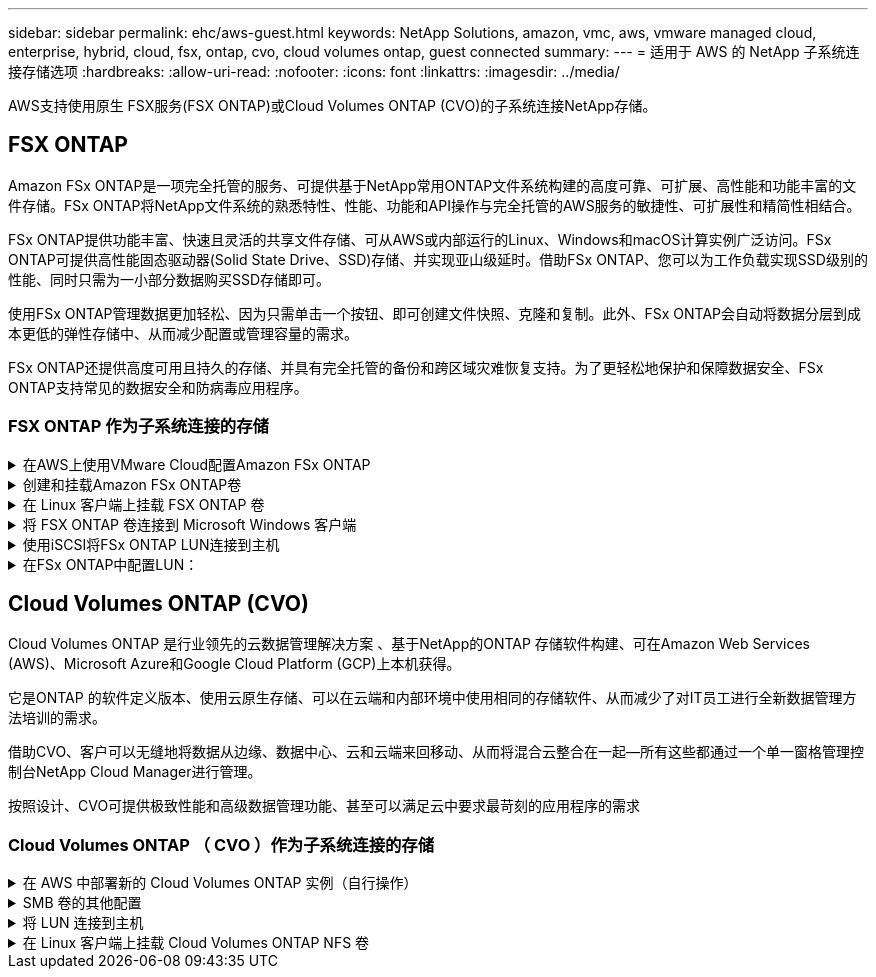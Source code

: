 ---
sidebar: sidebar 
permalink: ehc/aws-guest.html 
keywords: NetApp Solutions, amazon, vmc, aws, vmware managed cloud, enterprise, hybrid, cloud, fsx, ontap, cvo, cloud volumes ontap, guest connected 
summary:  
---
= 适用于 AWS 的 NetApp 子系统连接存储选项
:hardbreaks:
:allow-uri-read: 
:nofooter: 
:icons: font
:linkattrs: 
:imagesdir: ../media/


[role="lead"]
AWS支持使用原生 FSX服务(FSX ONTAP)或Cloud Volumes ONTAP (CVO)的子系统连接NetApp存储。



== FSX ONTAP

Amazon FSx ONTAP是一项完全托管的服务、可提供基于NetApp常用ONTAP文件系统构建的高度可靠、可扩展、高性能和功能丰富的文件存储。FSx ONTAP将NetApp文件系统的熟悉特性、性能、功能和API操作与完全托管的AWS服务的敏捷性、可扩展性和精简性相结合。

FSx ONTAP提供功能丰富、快速且灵活的共享文件存储、可从AWS或内部运行的Linux、Windows和macOS计算实例广泛访问。FSx ONTAP可提供高性能固态驱动器(Solid State Drive、SSD)存储、并实现亚山级延时。借助FSx ONTAP、您可以为工作负载实现SSD级别的性能、同时只需为一小部分数据购买SSD存储即可。

使用FSx ONTAP管理数据更加轻松、因为只需单击一个按钮、即可创建文件快照、克隆和复制。此外、FSx ONTAP会自动将数据分层到成本更低的弹性存储中、从而减少配置或管理容量的需求。

FSx ONTAP还提供高度可用且持久的存储、并具有完全托管的备份和跨区域灾难恢复支持。为了更轻松地保护和保障数据安全、FSx ONTAP支持常见的数据安全和防病毒应用程序。



=== FSX ONTAP 作为子系统连接的存储

.在AWS上使用VMware Cloud配置Amazon FSx ONTAP
[%collapsible]
====
Amazon FSx ONTAP文件共享和LUN可以从VMware Cloud at AWS上的VMware SDDC环境中创建的VM进行挂载。此外，还可以使用 NFS 或 SMB 协议在 Linux 客户端上挂载这些卷并将其映射到 Windows 客户端上，通过 iSCSI 挂载 LUN 时，可以在 Linux 或 Windows 客户端上以块设备的形式访问这些 LUN 。可通过以下步骤快速设置适用于 NetApp ONTAP 文件系统的 Amazon FSX 。


NOTE: Amazon FSx ONTAP和VMware Cloud on AWS必须位于同一可用性区域、才能提高性能并避免可用性区域之间的数据传输费用。

====
.创建和挂载Amazon FSx ONTAP卷
[%collapsible]
====
要创建和挂载Amazon FSx ONTAP文件系统、请完成以下步骤：

. 打开 link:https://console.aws.amazon.com/fsx/["Amazon FSX 控制台"] 并选择创建文件系统以启动文件系统创建向导。
. 在"选择文件系统类型"页面上、选择"Amazon FSx ONTAP "、然后选择"下一步"。此时将显示创建文件系统页面。


image:aws-fsx-guest-1.png["图中显示了输入/输出对话框或表示已写入内容"]

. 在网络部分中，对于虚拟私有云（ Virtual Private Cloud ， VPC ），选择适当的 VPC 和首选子网以及路由表。在这种情况下，将从下拉列表中选择 vmcfsx2.vPC 。


image:aws-fsx-guest-2.png["图中显示了输入/输出对话框或表示已写入内容"]

. 对于创建方法，请选择标准创建。您也可以选择 " 快速创建 " ，但本文档使用 " 标准创建 " 选项。


image:aws-fsx-guest-3.png["图中显示了输入/输出对话框或表示已写入内容"]

. 在网络部分中，对于虚拟私有云（ Virtual Private Cloud ， VPC ），选择适当的 VPC 和首选子网以及路由表。在这种情况下，将从下拉列表中选择 vmcfsx2.vPC 。


image:aws-fsx-guest-4.png["图中显示了输入/输出对话框或表示已写入内容"]


NOTE: 在网络部分中，对于虚拟私有云（ Virtual Private Cloud ， VPC ），选择适当的 VPC 和首选子网以及路由表。在这种情况下，将从下拉列表中选择 vmcfsx2.vPC 。

. 在安全性和加密部分中，对于加密密钥，选择用于保护文件系统空闲数据的 AWS 密钥管理服务（ AWS KMS ）加密密钥。对于文件系统管理密码，输入 fsxadmin 用户的安全密码。


image:aws-fsx-guest-5.png["图中显示了输入/输出对话框或表示已写入内容"]

. 在虚拟机中，并指定与 vsadmin 结合使用的密码，以便使用 REST API 或 CLI 管理 ONTAP 。如果未指定密码，则可以使用 fsxadmin 用户来管理 SVM 。在 Active Directory 部分中，确保将 Active Directory 加入 SVM 以配置 SMB 共享。在默认 Storage Virtual Machine 配置部分中，在此验证中提供存储的名称， SMB 共享使用自管理的 Active Directory 域进行配置。


image:aws-fsx-guest-6.png["图中显示了输入/输出对话框或表示已写入内容"]

. 在默认卷配置部分中，指定卷名称和大小。这是一个 NFS 卷。对于存储效率，请选择启用以启用 ONTAP 存储效率功能（数据压缩，重复数据删除和数据缩减），或者选择禁用以禁用这些功能。


image:aws-fsx-guest-7.png["图中显示了输入/输出对话框或表示已写入内容"]

. 查看创建文件系统页面上显示的文件系统配置。
. 单击创建文件系统。


image:aws-fsx-guest-8.png["图中显示了输入/输出对话框或表示已写入内容"] image:aws-fsx-guest-9.png["图中显示了输入/输出对话框或表示已写入内容"] image:aws-fsx-guest-10.png["图中显示了输入/输出对话框或表示已写入内容"]

有关更多详细信息，请参见link:https://docs.aws.amazon.com/fsx/latest/ONTAPGuide/getting-started.html["Amazon FSx ONTAP入门"]。

按上述方式创建文件系统后，使用所需的大小和协议创建卷。

. 打开 link:https://console.aws.amazon.com/fsx/["Amazon FSX 控制台"]。
. 在左侧导航窗格中，选择文件系统，然后选择要为其创建卷的 ONTAP 文件系统。
. 选择卷选项卡。
. 选择创建卷选项卡。
. 此时将显示创建卷对话框。


出于演示目的，本节创建了一个 NFS 卷，可以轻松地挂载在 AWS 上的 VMware 云上运行的 VM 上。nfsdemovol01 创建如下：

image:aws-fsx-guest-11.png["图中显示了输入/输出对话框或表示已写入内容"]

====
.在 Linux 客户端上挂载 FSX ONTAP 卷
[%collapsible]
====
挂载上一步中创建的 FSX ONTAP 卷。在 AWS SDDC 上 VMC 中的 Linux VM 中，完成以下步骤：

. 连接到指定的 Linux 实例。
. 使用安全 Shell （ SSH ）在实例上打开一个终端，并使用相应的凭据登录。
. 使用以下命令为卷的挂载点创建一个目录：
+
 $ sudo mkdir /fsx/nfsdemovol01
. 将Amazon FSx ONTAP NFS卷挂载到上一步中创建的目录。
+
 sudo mount -t nfs nfsvers=4.1,198.19.254.239:/nfsdemovol01 /fsx/nfsdemovol01


image:aws-fsx-guest-20.png["图中显示了输入/输出对话框或表示已写入内容"]

. 执行后，运行 df 命令以验证挂载。


image:aws-fsx-guest-21.png["图中显示了输入/输出对话框或表示已写入内容"]

.在 Linux 客户端上挂载 FSX ONTAP 卷
video::c3befe1b-4f32-4839-a031-b01200fb6d60[panopto]
====
.将 FSX ONTAP 卷连接到 Microsoft Windows 客户端
[%collapsible]
====
要管理和映射 Amazon FSX 文件系统上的文件共享，必须使用共享文件夹图形用户界面。

. 打开 " 开始 " 菜单，然后使用以管理员身份运行来运行 fsmgmt.msc 。这样将打开共享文件夹 GUI 工具。
. 单击操作 > 所有任务，然后选择连接到另一台计算机。
. 对于另一台计算机，输入 Storage Virtual Machine （ SVM ）的 DNS 名称。例如，在此示例中使用了 FSXSMBTESTING01.FSXTESTING.local 。



NOTE: TP 可在 Amazon FSX 控制台上找到 SVM 的 DNS 名称，选择 Storage Virtual Machine ，选择 SVM ，然后向下滚动到端点以查找 SMB DNS 名称。单击确定。Amazon FSX 文件系统将显示在共享文件夹列表中。

image:aws-fsx-guest-22.png["图中显示了输入/输出对话框或表示已写入内容"]

. 在共享文件夹工具中，选择左窗格中的共享以查看 Amazon FSX 文件系统的活动共享。


image:aws-fsx-guest-23.png["图中显示了输入/输出对话框或表示已写入内容"]

. 现在，选择一个新共享并完成创建共享文件夹向导。


image:aws-fsx-guest-24.png["图中显示了输入/输出对话框或表示已写入内容"] image:aws-fsx-guest-25.png["图中显示了输入/输出对话框或表示已写入内容"]

要了解有关在 Amazon FSX 文件系统上创建和管理 SMB 共享的详细信息，请参见 link:https://docs.aws.amazon.com/fsx/latest/ONTAPGuide/create-smb-shares.html["创建 SMB 共享"]。

. 建立连接后，可以连接 SMB 共享并将其用于应用程序数据。为此，请复制共享路径并使用映射网络驱动器选项将卷挂载到 AWS SDDC 上在 VMware Cloud 上运行的虚拟机上。


image:aws-fsx-guest-26.png["图中显示了输入/输出对话框或表示已写入内容"]

====
.使用iSCSI将FSx ONTAP LUN连接到主机
[%collapsible]
====
.使用iSCSI将FSx ONTAP LUN连接到主机
video::0d03e040-634f-4086-8cb5-b01200fb8515[panopto]
FSX 的 iSCSI 流量通过上一节提供的路由遍历 VMware Transit Connect/AWS Transit Gateway 。要在Amazon FSx ONTAP中配置LUN，请按照中的文档进行操作link:https://docs.aws.amazon.com/fsx/latest/ONTAPGuide/supported-fsx-clients.html["此处"]。

在 Linux 客户端上，确保 iSCSI 守护进程正在运行。配置 LUN 后，请参见有关使用 Ubuntu 配置 iSCSI 的详细指南（示例） link:https://ubuntu.com/server/docs/service-iscsi["此处"]。

本文介绍了如何将 iSCSI LUN 连接到 Windows 主机：

====
.在FSx ONTAP中配置LUN：
[%collapsible]
====
. 使用 ONTAP 文件系统的 FSX 管理端口访问 NetApp ONTAP 命令行界面。
. 按照规模估算输出所示，使用所需大小创建 LUN 。
+
 FsxId040eacc5d0ac31017::> lun create -vserver vmcfsxval2svm -volume nimfsxscsivol -lun nimofsxlun01 -size 5gb -ostype windows -space-reserve enabled


在此示例中，我们创建了一个大小为 5G （ 5368709120 ）的 LUN 。

. 创建必要的 igroup 以控制哪些主机可以访问特定 LUN 。


[listing]
----
FsxId040eacc5d0ac31017::> igroup create -vserver vmcfsxval2svm -igroup winIG -protocol iscsi -ostype windows -initiator iqn.1991-05.com.microsoft:vmcdc01.fsxtesting.local

FsxId040eacc5d0ac31017::> igroup show

Vserver   Igroup       Protocol OS Type  Initiators

--------- ------------ -------- -------- ------------------------------------

vmcfsxval2svm

          ubuntu01     iscsi    linux    iqn.2021-10.com.ubuntu:01:initiator01

vmcfsxval2svm

          winIG        iscsi    windows  iqn.1991-05.com.microsoft:vmcdc01.fsxtesting.local
----
此时将显示两个条目。

. 使用以下命令将 LUN 映射到 igroup ：


[listing]
----
FsxId040eacc5d0ac31017::> lun map -vserver vmcfsxval2svm -path /vol/nimfsxscsivol/nimofsxlun01 -igroup winIG

FsxId040eacc5d0ac31017::> lun show

Vserver   Path                            State   Mapped   Type        Size

--------- ------------------------------- ------- -------- -------- --------

vmcfsxval2svm

          /vol/blocktest01/lun01          online  mapped   linux         5GB

vmcfsxval2svm

          /vol/nimfsxscsivol/nimofsxlun01 online  mapped   windows       5GB
----
此时将显示两个条目。

. 将新配置的 LUN 连接到 Windows VM ：


要将新 LUN 连接到 AWS SDDC 上 VMware 云上的 Windows 主机，请完成以下步骤：

. RDP 到 AWS SDDC 上 VMware Cloud 上托管的 Windows VM 。
. 导航到服务器管理器 > 信息板 > 工具 > iSCSI 启动程序以打开 iSCSI 启动程序属性对话框。
. 在发现选项卡中，单击发现门户或添加门户，然后输入 iSCSI 目标端口的 IP 地址。
. 从目标选项卡中，选择已发现的目标，然后单击登录或连接。
. 选择启用多路径，然后选择 " 计算机启动时自动还原此连接 " 或 " 将此连接添加到收藏目标列表 " 。单击高级。



NOTE: Windows 主机必须与集群中的每个节点建立 iSCSI 连接。原生 DSM 会选择要使用的最佳路径。

image:aws-fsx-guest-30.png["图中显示了输入/输出对话框或表示已写入内容"]

Storage Virtual Machine （ SVM ）上的 LUN 在 Windows 主机中显示为磁盘。主机不会自动发现添加的任何新磁盘。通过完成以下步骤触发手动重新扫描以发现磁盘：

. 打开 Windows 计算机管理实用程序：开始 > 管理工具 > 计算机管理。
. 在导航树中展开存储节点。
. 单击磁盘管理。
. 单击操作 > 重新扫描磁盘。


image:aws-fsx-guest-31.png["图中显示了输入/输出对话框或表示已写入内容"]

当新 LUN 首次由 Windows 主机访问时，它没有分区或文件系统。通过完成以下步骤初始化 LUN ，并可选择使用文件系统格式化 LUN ：

. 启动 Windows 磁盘管理。
. 右键单击 LUN ，然后选择所需的磁盘或分区类型。
. 按照向导中的说明进行操作。在此示例中，驱动器 F ：已挂载。


image:aws-fsx-guest-32.png["图中显示了输入/输出对话框或表示已写入内容"]

====


== Cloud Volumes ONTAP (CVO)

Cloud Volumes ONTAP 是行业领先的云数据管理解决方案 、基于NetApp的ONTAP 存储软件构建、可在Amazon Web Services (AWS)、Microsoft Azure和Google Cloud Platform (GCP)上本机获得。

它是ONTAP 的软件定义版本、使用云原生存储、可以在云端和内部环境中使用相同的存储软件、从而减少了对IT员工进行全新数据管理方法培训的需求。

借助CVO、客户可以无缝地将数据从边缘、数据中心、云和云端来回移动、从而将混合云整合在一起—所有这些都通过一个单一窗格管理控制台NetApp Cloud Manager进行管理。

按照设计、CVO可提供极致性能和高级数据管理功能、甚至可以满足云中要求最苛刻的应用程序的需求



=== Cloud Volumes ONTAP （ CVO ）作为子系统连接的存储

.在 AWS 中部署新的 Cloud Volumes ONTAP 实例（自行操作）
[%collapsible]
====
可以从 AWS SDDC 环境中的 VMware 云中创建的 VM 挂载 Cloud Volumes ONTAP 共享和 LUN 。这些卷还可以挂载在原生 AWS VM Linux Windows 客户端上，并且在通过 iSCSI 挂载时，可以在 Linux 或 Windows 客户端上以块设备的形式访问 LUN ，因为 Cloud Volumes ONTAP 支持 iSCSI ， SMB 和 NFS 协议。只需几个简单的步骤即可设置 Cloud Volumes ONTAP 卷。

要将卷从内部环境复制到云以实现灾难恢复或迁移，请使用站点到站点 VPN 或 DirectConnect 与 AWS 建立网络连接。将数据从内部复制到 Cloud Volumes ONTAP 不在本文档的讨论范围之内。要在内部系统和 Cloud Volumes ONTAP 系统之间复制数据，请参见 link:https://docs.netapp.com/us-en/occm/task_replicating_data.html#setting-up-data-replication-between-systems["在系统之间设置数据复制"]。


NOTE: 使用 link:https://cloud.netapp.com/cvo-sizer["Cloud Volumes ONTAP 规模估算工具"] 以准确估算 Cloud Volumes ONTAP 实例的大小。此外，还可以监控内部性能，以用作 Cloud Volumes ONTAP 规模估算器中的输入。

. 登录到 NetApp Cloud Central ；此时将显示 Fabric View 屏幕。找到 Cloud Volumes ONTAP 选项卡，然后选择转到 Cloud Manager 。登录后，将显示 " 画布 " 屏幕。


image:aws-cvo-guest-1.png["图中显示了输入/输出对话框或表示已写入内容"]

. 在 Cloud Manager 主页上，单击添加工作环境，然后选择 AWS 作为云以及系统配置的类型。


image:aws-cvo-guest-2.png["图中显示了输入/输出对话框或表示已写入内容"]

. 提供要创建的环境的详细信息，包括环境名称和管理员凭据。单击 Continue （继续）。


image:aws-cvo-guest-3.png["图中显示了输入/输出对话框或表示已写入内容"]

. 为Cloud Volumes ONTAP部署选择附加服务、包括BlueXP分类、BlueXP备份和恢复以及Cloud Insights。单击 Continue （继续）。


image:aws-cvo-guest-4.png["图中显示了输入/输出对话框或表示已写入内容"]

. 在 HA 部署模式页面上，选择多个可用性区域配置。


image:aws-cvo-guest-5.png["图中显示了输入/输出对话框或表示已写入内容"]

. 在区域和 VPC 页面上，输入网络信息，然后单击继续。


image:aws-cvo-guest-6.png["图中显示了输入/输出对话框或表示已写入内容"]

. 在“ Connectivity and SSH Authentication ”（连接和 SSH 身份验证）页上、为 HA 对和调解器选择连接方法。


image:aws-cvo-guest-7.png["图中显示了输入/输出对话框或表示已写入内容"]

. 指定浮动 IP 地址，然后单击继续。


image:aws-cvo-guest-8.png["图中显示了输入/输出对话框或表示已写入内容"]

. 选择适当的路由表以包含指向浮动 IP 地址的路由，然后单击继续。


image:aws-cvo-guest-9.png["图中显示了输入/输出对话框或表示已写入内容"]

. 在数据加密页面上，选择 AWS 管理的加密。


image:aws-cvo-guest-10.png["图中显示了输入/输出对话框或表示已写入内容"]

. 选择许可证选项：按需购买或自带许可证以使用现有许可证。在此示例中，将使用按需购买选项。


image:aws-cvo-guest-11.png["图中显示了输入/输出对话框或表示已写入内容"]

. 根据要在 AWS SDDC 上的 VMware 云上运行的 VM 上部署的工作负载类型，在多个预配置的软件包之间进行选择。


image:aws-cvo-guest-12.png["图中显示了输入/输出对话框或表示已写入内容"]

. 在审核和批准页面上，查看并确认所做的选择。要创建 Cloud Volumes ONTAP 实例，请单击执行。


image:aws-cvo-guest-13.png["图中显示了输入/输出对话框或表示已写入内容"]

. 配置 Cloud Volumes ONTAP 后，它将在 " 画布 " 页面的工作环境中列出。


image:aws-cvo-guest-14.png["图中显示了输入/输出对话框或表示已写入内容"]

====
.SMB 卷的其他配置
[%collapsible]
====
. 准备好工作环境后，请确保为 CIFS 服务器配置了适当的 DNS 和 Active Directory 配置参数。要创建 SMB 卷，必须执行此步骤。


image:aws-cvo-guest-20.png["图中显示了输入/输出对话框或表示已写入内容"]

. 选择要创建卷的 CVO 实例，然后单击创建卷选项。选择适当的大小， Cloud Manager 选择包含的聚合或使用高级分配机制将其放置在特定聚合上。在此演示中，选择 SMB 作为协议。


image:aws-cvo-guest-21.png["图中显示了输入/输出对话框或表示已写入内容"]

. 配置卷后，此卷将显示在卷窗格下。由于已配置 CIFS 共享，因此您应向用户或组授予对文件和文件夹的权限，并验证这些用户是否可以访问此共享并创建文件。


image:aws-cvo-guest-22.png["图中显示了输入/输出对话框或表示已写入内容"]

. 创建卷后，使用 mount 命令从 AWS SDDC 主机中 VMware Cloud 上运行的虚拟机连接到共享。
. 复制以下路径并使用映射网络驱动器选项将卷挂载到 AWS SDDC 中 VMware Cloud 上运行的虚拟机上。


image:aws-cvo-guest-23.png["图中显示了输入/输出对话框或表示已写入内容"] image:aws-cvo-guest-24.png["图中显示了输入/输出对话框或表示已写入内容"]

====
.将 LUN 连接到主机
[%collapsible]
====
要将 Cloud Volumes ONTAP LUN 连接到主机，请完成以下步骤：

. 在 Cloud Manager 的 " 画布 " 页面上，双击 Cloud Volumes ONTAP 工作环境以创建和管理卷。
. 单击添加卷 > 新建卷，选择 iSCSI ，然后单击创建启动程序组。单击 Continue （继续）。


image:aws-cvo-guest-30.png["图中显示了输入/输出对话框或表示已写入内容"] image:aws-cvo-guest-31.png["图中显示了输入/输出对话框或表示已写入内容"]

. 配置卷后，选择卷，然后单击目标 IQN 。要复制 iSCSI 限定名称（ IQN ），请单击复制。设置从主机到 LUN 的 iSCSI 连接。


要对位于 AWS SDDC 上的 VMware Cloud 上的主机执行相同操作，请完成以下步骤：

. RDP 到 AWS 上 VMware 云上托管的 VM 。
. 打开 iSCSI 启动程序属性对话框：服务器管理器 > 信息板 > 工具 > iSCSI 启动程序。
. 在发现选项卡中，单击发现门户或添加门户，然后输入 iSCSI 目标端口的 IP 地址。
. 从目标选项卡中，选择已发现的目标，然后单击登录或连接。
. 选择启用多路径，然后选择计算机启动时自动还原此连接或将此连接添加到收藏目标列表。单击高级。



NOTE: Windows 主机必须与集群中的每个节点建立 iSCSI 连接。原生 DSM 会选择要使用的最佳路径。

image:aws-cvo-guest-32.png["图中显示了输入/输出对话框或表示已写入内容"]

SVM 中的 LUN 在 Windows 主机中显示为磁盘。主机不会自动发现添加的任何新磁盘。通过完成以下步骤触发手动重新扫描以发现磁盘：

. 打开 Windows 计算机管理实用程序：开始 > 管理工具 > 计算机管理。
. 在导航树中展开存储节点。
. 单击磁盘管理。
. 单击操作 > 重新扫描磁盘。


image:aws-cvo-guest-33.png["图中显示了输入/输出对话框或表示已写入内容"]

当新 LUN 首次由 Windows 主机访问时，它没有分区或文件系统。初始化 LUN ；也可以通过完成以下步骤使用文件系统格式化 LUN ：

. 启动 Windows 磁盘管理。
. 右键单击 LUN ，然后选择所需的磁盘或分区类型。
. 按照向导中的说明进行操作。在此示例中，驱动器 F ：已挂载。


image:aws-cvo-guest-34.png["图中显示了输入/输出对话框或表示已写入内容"]

在 Linux 客户端上，确保 iSCSI 守护进程正在运行。配置 LUN 后，请参阅有关适用于 Linux 分发版的 iSCSI 配置的详细指导。例如，可以找到 Ubuntu iSCSI 配置 link:https://ubuntu.com/server/docs/service-iscsi["此处"]。要进行验证，请从 shell 运行 lsblk cmd 。

====
.在 Linux 客户端上挂载 Cloud Volumes ONTAP NFS 卷
[%collapsible]
====
要从 AWS SDDC 上 VMC 内的 VM 挂载 Cloud Volumes ONTAP （ DIY ）文件系统，请完成以下步骤：

. 连接到指定的 Linux 实例。
. 使用安全 Shell （ SSH ）在实例上打开一个终端，并使用相应的凭据登录。
. 使用以下命令为卷的挂载点创建一个目录。
+
 $ sudo mkdir /fsxcvotesting01/nfsdemovol01
. 将Amazon FSx ONTAP NFS卷挂载到上一步中创建的目录。
+
 sudo mount -t nfs nfsvers=4.1,172.16.0.2:/nfsdemovol01 /fsxcvotesting01/nfsdemovol01


image:aws-cvo-guest-40.png["图中显示了输入/输出对话框或表示已写入内容"] image:aws-cvo-guest-41.png["图中显示了输入/输出对话框或表示已写入内容"]

====